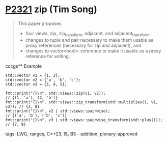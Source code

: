 * [[https://wg21.link/p2321][P2321]] zip (Tim Song)
:PROPERTIES:
:CUSTOM_ID: p2321-zip-tim-song
:END:
#+begin_quote
This paper proposes
- four views, zip, zip_transform, adjacent, and adjacent_transform,
- changes to tuple and pair necessary to make them usable as proxy references (necessary for zip and adjacent), and
- changes to vector<bool>::reference to make it usable as a proxy reference for writing,
#+end_quote
cccgs** Example
#+begin_src c++
std::vector v1 = {1, 2};
std::vector v2 = {'a', 'b', 'c'};
std::vector v3 = {3, 4, 5};

fmt::print("{}\n", std::views::zip(v1, v2));                              // {(1, 'a'), (2, 'b')}
fmt::print("{}\n", std::views::zip_transform(std::multiplies(), v1, v3)); // {3, 8}
fmt::print("{}\n", v2 | std::views::pairwise);                            // {('a', 'b'), ('b', 'c')}
fmt::print("{}\n", v3 | std::views::pairwise_transform(std::plus()));     // {7, 9}
#+end_src
**** tags: LWG, ranges, C++23, IS, B3 - addition, plenary-approved
